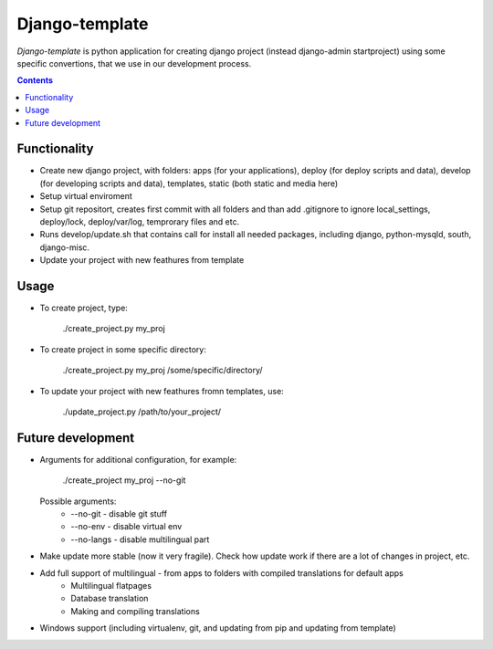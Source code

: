 Django-template
###############

*Django-template* is python application for creating django project (instead django-admin startproject) using some specific convertions, that we use in our development process.

.. contents::

Functionality
=============

- Create new django project, with folders: apps (for your applications), deploy (for deploy scripts and data), develop (for developing scripts and data), templates, static (both static and media here)
- Setup virtual enviroment
- Setup git repositort, creates first commit with all folders and than add .gitignore to ignore local_settings, deploy/lock, deploy/var/log, temprorary files and etc.
- Runs develop/update.sh that contains call for install all needed packages, including django, python-mysqld, south, django-misc.
- Update your project with new feathures from template

Usage
=====

- To create project, type:

    ./create_project.py my_proj

- To create project in some specific directory:
    
    ./create_project.py my_proj /some/specific/directory/
    
- To update your project with new feathures fromn templates, use:
    
    ./update_project.py /path/to/your_project/


Future development
==================

- Arguments for additional configuration, for example:
    
    ./create_project my_proj --no-git

  Possible arguments:
    - --no-git - disable git stuff
    - --no-env - disable virtual env
    - --no-langs - disable multilingual part

- Make update more stable (now it very fragile). Check how update work if there are a lot of changes in project, etc.

- Add full support of multilingual - from apps to folders with compiled translations for default apps
    - Multilingual flatpages
    - Database translation
    - Making and compiling translations

- Windows support (including virtualenv, git, and updating from pip and updating from template)
